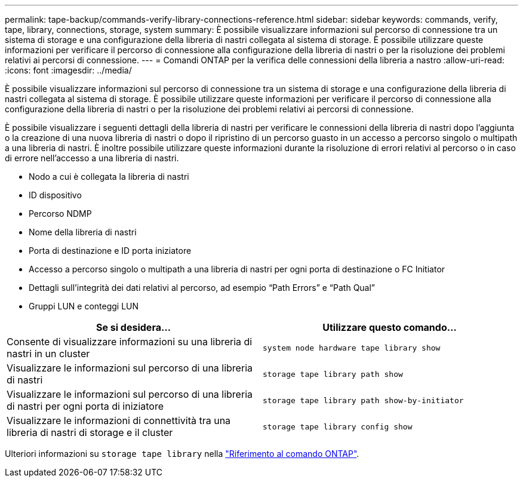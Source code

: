 ---
permalink: tape-backup/commands-verify-library-connections-reference.html 
sidebar: sidebar 
keywords: commands, verify, tape, library, connections, storage, system 
summary: È possibile visualizzare informazioni sul percorso di connessione tra un sistema di storage e una configurazione della libreria di nastri collegata al sistema di storage. È possibile utilizzare queste informazioni per verificare il percorso di connessione alla configurazione della libreria di nastri o per la risoluzione dei problemi relativi ai percorsi di connessione. 
---
= Comandi ONTAP per la verifica delle connessioni della libreria a nastro
:allow-uri-read: 
:icons: font
:imagesdir: ../media/


[role="lead"]
È possibile visualizzare informazioni sul percorso di connessione tra un sistema di storage e una configurazione della libreria di nastri collegata al sistema di storage. È possibile utilizzare queste informazioni per verificare il percorso di connessione alla configurazione della libreria di nastri o per la risoluzione dei problemi relativi ai percorsi di connessione.

È possibile visualizzare i seguenti dettagli della libreria di nastri per verificare le connessioni della libreria di nastri dopo l'aggiunta o la creazione di una nuova libreria di nastri o dopo il ripristino di un percorso guasto in un accesso a percorso singolo o multipath a una libreria di nastri. È inoltre possibile utilizzare queste informazioni durante la risoluzione di errori relativi al percorso o in caso di errore nell'accesso a una libreria di nastri.

* Nodo a cui è collegata la libreria di nastri
* ID dispositivo
* Percorso NDMP
* Nome della libreria di nastri
* Porta di destinazione e ID porta iniziatore
* Accesso a percorso singolo o multipath a una libreria di nastri per ogni porta di destinazione o FC Initiator
* Dettagli sull'integrità dei dati relativi al percorso, ad esempio "`Path Errors`" e "`Path Qual`"
* Gruppi LUN e conteggi LUN


|===
| Se si desidera... | Utilizzare questo comando... 


 a| 
Consente di visualizzare informazioni su una libreria di nastri in un cluster
 a| 
`system node hardware tape library show`



 a| 
Visualizzare le informazioni sul percorso di una libreria di nastri
 a| 
`storage tape library path show`



 a| 
Visualizzare le informazioni sul percorso di una libreria di nastri per ogni porta di iniziatore
 a| 
`storage tape library path show-by-initiator`



 a| 
Visualizzare le informazioni di connettività tra una libreria di nastri di storage e il cluster
 a| 
`storage tape library config show`

|===
Ulteriori informazioni su `storage tape library` nella link:https://docs.netapp.com/us-en/ontap-cli/search.html?q=storage+tape+library["Riferimento al comando ONTAP"^].
